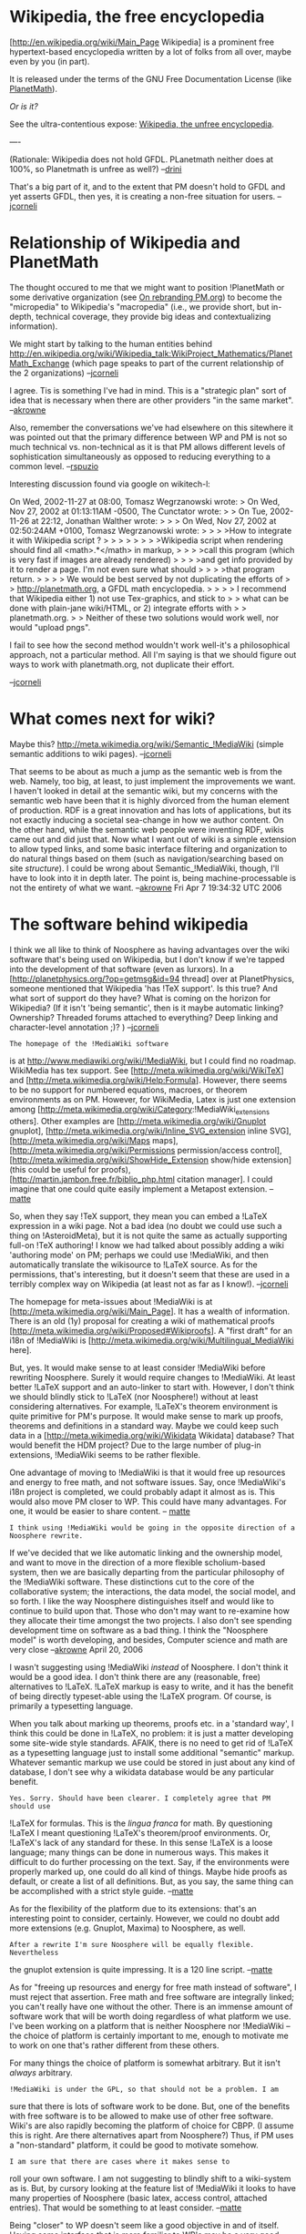 #+STARTUP: showeverything logdone
#+options: num:nil

* Wikipedia, the free encyclopedia

[http://en.wikipedia.org/wiki/Main_Page Wikipedia] is a prominent free hypertext-based
encyclopedia written by a lot of folks from
all over, maybe even by you (in part).

It is released under the terms of the GNU Free
Documentation License (like [[file:PlanetMath.org][PlanetMath]]).

/Or is it?/

See the ultra-contentious expose:  [[file:Wikipedia, the unfree encyclopedia.org][Wikipedia, the unfree encyclopedia]]. 

----

(Rationale: Wikipedia does not hold GFDL. PLanetmath neither does at 100%, so Planetmath is unfree as well?) --[[file:drini.org][drini]]

That's a big part of it, and to the extent that PM doesn't hold to
GFDL and yet asserts GFDL, then yes, it is creating a non-free
situation for users.  --[[file:jcorneli.org][jcorneli]]

* Relationship of Wikipedia and PlanetMath

The thought occured to me that we might want to position !PlanetMath
or some derivative organization (see [[file:On rebranding PM.org.org][On rebranding PM.org]])
to become the "micropedia" to Wikipedia's "macropedia" (i.e., we provide
short, but in-depth, technical coverage, they provide big ideas and
contextualizing information).

We might start by talking to the human entities behind
http://en.wikipedia.org/wiki/Wikipedia_talk:WikiProject_Mathematics/PlanetMath_Exchange
(which page speaks to part of the current relationship of the 2 organizations)
--[[file:jcorneli.org][jcorneli]]

I agree. Tis is something I've had in mind.  This is a "strategic plan" sort of idea
that is necessary when there are other providers "in the same market". --[[file:akrowne.org][akrowne]]

Also, remember the conversations we've had elsewhere on this sitewhere it was pointed
out that the primary difference between WP and PM is not so much technical vs. 
non-technical as it is that PM allows different levels of sophistication simultaneously 
as opposed to reducing everything to a common level.  --[[file:rspuzio.org][rspuzio]]

Interesting discussion found via google on wikitech-l:

 On Wed, 2002-11-27 at 08:00, Tomasz Wegrzanowski wrote:
 > On Wed, Nov 27, 2002 at 01:13:11AM -0500, The Cunctator wrote:
 > > On Tue, 2002-11-26 at 22:12, Jonathan Walther wrote:
 > > > On Wed, Nov 27, 2002 at 02:50:24AM +0100, Tomasz Wegrzanowski wrote:
 > > > >How to integrate it with Wikipedia script ?
 > > > >
 > > > >Wikipedia script when rendering should find all <math>.*</math> in markup,
 > > > >call this program (which is very fast if images are already rendered)
 > > > >and get info provided by it to render a page. I'm not even sure what should
 > > > >that program return.
 > > 
 > > We would be best served by not duplicating the efforts of
 > > http://planetmath.org, a GFDL math encyclopedia.
 > > 
 > > I recommend that Wikipedia either 1) not use Tex-graphics, and stick to
 > > what can be done with plain-jane wiki/HTML, or 2) integrate efforts with
 > > planetmath.org.
 > 
 > Neither of these two solutions would work well, nor would "upload pngs". 
 
 I fail to see how the second method wouldn't work well-it's a philosophical
 approach, not a particular method. All I'm saying is that we should
 figure out ways to work with planetmath.org, not duplicate their effort.

--[[file:jcorneli.org][jcorneli]]

* What comes next for wiki?

Maybe this? http://meta.wikimedia.org/wiki/Semantic_!MediaWiki (simple semantic additions to wiki pages). --[[file:jcorneli.org][jcorneli]]

That seems to be about as much a jump as the semantic web is from the web.  Namely, too big,
at least, to just implement the improvements we want.  I haven't looked in detail at the semantic wiki, but 
my concerns with the semantic web have been that it is highly divorced from the human element of production. 
RDF is a great innovation and has lots of applications, but its not exactly inducing a societal sea-change
in how we author content.  On the other hand, while the semantic web people were inventing RDF, wikis came
out and did just that.
Now what I want out of wiki is a simple extension to allow typed links, and some basic interface filtering
and organization to do natural things based on them (such as navigation/searching based on site /structure/).
I could be wrong about Semantic_!MediaWiki, though, I'll have to look into it in depth later.  The
point is, being machine-processable is not the entirety of what we want. --[[file:akrowne.org][akrowne]] Fri Apr 7 19:34:32 UTC 2006

* The software behind wikipedia

I think we all like to think of Noosphere as having advantages over
the wiki software that's being used on Wikipedia, but I don't know
if we're tapped into the development of that software (even as lurxors).
In a [http://planetphysics.org/?op=getmsg&id=94 thread] over at PlanetPhysics,
someone mentioned that Wikipedia 'has !TeX support'.  Is this true?  And
what sort of support do they have?  What is coming on the horizon for
Wikipedia?  (If it isn't 'being semantic', then is it maybe automatic
linking?  Ownership?  Threaded forums attached to everything?  Deep linking and character-level annotation ;)? ) --[[file:jcorneli.org][jcorneli]]

: The homepage of the !MediaWiki software
is at http://www.mediawiki.org/wiki/!MediaWiki, but I could find no 
roadmap.
WikiMedia has tex support. See
[http://meta.wikimedia.org/wiki/WikiTeX] and [http://meta.wikimedia.org/wiki/Help:Formula].
However, there seems to be no support for numbered equations, macroes, or 
theorem environments as on PM. 
However, for WikiMedia, Latex is just one extension among
[http://meta.wikimedia.org/wiki/Category:!MediaWiki_extensions others].
Other examples are [http://meta.wikimedia.org/wiki/Gnuplot gnuplot],
[http://meta.wikimedia.org/wiki/Inline_SVG_extension inline SVG],
[http://meta.wikimedia.org/wiki/Maps maps],
[http://meta.wikimedia.org/wiki/Permissions permission/access control],
[http://meta.wikimedia.org/wiki/ShowHide_Extension show/hide extension]
(this could be useful for proofs),
[http://martin.jambon.free.fr/biblio_php.html citation manager].
I could imagine that one could quite easily implement a Metapost 
extension.
-- [[file:matte.org][matte]]

So, when they say !TeX support, they mean you can embed a !LaTeX
expression in a wiki page.  Not a bad idea (no doubt we could use such
a thing on !AsteroidMeta), but it is not quite the same as actually
supporting full-on !TeX authoring!  I know we had talked about
possibly adding a wiki 'authoring mode' on PM; perhaps we could 
use !MediaWiki, and then automatically translate the wikisource to
!LaTeX source.  As for the permissions, that's interesting, but
it doesn't seem that these are used in a terribly complex way on
Wikipedia (at least not as far as I know!). --[[file:jcorneli.org][jcorneli]]

The homepage for meta-issues about !MediaWiki is at [http://meta.wikimedia.org/wiki/Main_Page].
It has a wealth of information. There is an old (1y) proposal
for creating a wiki of mathematical proofs [http://meta.wikimedia.org/wiki/Proposed#Wikiproofs].
A "first draft" for an i18n of !MediaWiki is [http://meta.wikimedia.org/wiki/Multilingual_MediaWiki here]. 

But, yes. It would make sense to at least consider !MediaWiki before
rewriting Noosphere. Surely it would require 
changes to !MediaWiki. At least better !LaTeX support and an auto-linker 
to start with. However, I don't think we should blindly stick to !LaTeX 
(nor Noosphere!) without at least considering alternatives. For example, 
!LaTeX's theorem environment is quite primitive for PM's purpose.  
It would make sense to mark up proofs, theorems and definitions in a standard 
way. Maybe we could keep such data in a 
[http://meta.wikimedia.org/wiki/Wikidata Wikidata] database? That would
benefit the HDM project?
Due to the large number of plug-in extensions, !MediaWiki
seems to be rather flexible. 

One advantage of moving to !MediaWiki is that it would free up resources
and energy to free math, and not software issues. Say, once !MediaWiki's 
i18n project is completed, we could probably adapt it almost as is. 
This would also move PM closer to WP. This could have many advantages. 
For one, it would be easier to share content. 
-- [[file:matte.org][matte]]

: I think using !MediaWiki would be going in the opposite direction of a Noosphere rewrite.  
If we've decided that we like automatic linking and the ownership model, and want to move in
the direction of a more flexible scholium-based system, then we are basically departing from
the particular philosophy of the !MediaWiki software.  These distinctions cut to the core of
the collaborative system; the interactions, the data model, the social model, and so forth.
I like the way Noosphere distinguishes itself and would like to continue to build upon that.  
Those who don't may want to re-examine how they allocate their time amongst the two projects.  
I also don't see spending development time on software as a bad thing.  I think the "Noosphere
model" is worth developing, and besides, Computer science and math are very close --[[file:akrowne.org][akrowne]] April 20, 2006

I wasn't suggesting using !MediaWiki /instead/ of Noosphere.  I
don't think it would be a good idea.  I don't think there are any
(reasonable, free) alternatives to !LaTeX.  !LaTeX markup is easy 
to write, and it has the benefit of being directly typeset-able 
using the !LaTeX program.  Of course, is primarily a typesetting language.

When you talk about marking up theorems, proofs etc. in a 'standard way',
I think this could be done in !LaTeX, no problem: it is just a matter
developing some site-wide style standards.  AFAIK, there is no need
to get rid of !LaTeX as a typesetting language just to install some
additional "semantic" markup.  Whatever semantic markup we use could be
stored in just about any kind of database, I don't see why a wikidata
database would be any particular benefit.

: Yes. Sorry. Should have been clearer. I completely agree that PM should use 
  !LaTeX for formulas. This is the /lingua franca/ for math. By questioning 
  !LaTeX I meant questioning !LaTeX's theorem/proof environments. Or,
  !LaTeX's lack of any standard for these. In this sense !LaTeX is a 
  loose language; many things can be done in numerous ways. 
  This makes it difficult to do further processing on the text. 
  Say, if the environments were properly marked up, one could do all kind of 
  things. Maybe hide proofs as default, or create a list of all
  definitions. But, 
  as you say, the same thing can be accomplished with a strict style guide. 
  --[[file:matte.org][matte]]

As for the flexibility of the platform due to its extensions: that's
an interesting point to consider, certainly.  However, we could no
doubt add more extensions (e.g. Gnuplot, Maxima) to Noosphere, as well.

: After a rewrite I'm sure Noosphere will be equally flexible. Nevertheless
  the gnuplot extension is quite impressing. It is a 120 line script. 
  --[[file:matte.org][matte]]

As for "freeing up resources and energy for free math instead of
software", I must reject that assertion.  Free math and free
software are integrally linked; you can't really have one without
the other.  There is an immense amount of software work that will
be worth doing regardless of what platform we use.  I've been
working on a platform that is neither Noosphere nor !MediaWiki --
the choice of platform is certainly important to me, enough
to motivate me to work on one that's rather different from these others.

For many things the choice of platform is somewhat arbitrary.
But it isn't /always/ arbitrary.

: !MediaWiki is under the GPL, so that should not be a problem. I am
  sure that there is lots of software work to be done. But, one of the benefits 
  with free software is to be allowed to make use of other free software. Wiki's are
  also rapidly becoming the platform of choice for CBPP. (I assume
  this is right. Are there alternatives apart from Noosphere?) Thus, 
  if PM uses a "non-standard" platform, it could be good to motivate somehow.

: I am sure that there are cases where it makes sense to 
  roll your own software. I am not suggesting to blindly shift
  to a wiki-system as is. But, by cursory looking at the feature 
  list of !MediaWiki it looks to have many properties of Noosphere (basic latex, 
  access control, attached entries). That would be something to at least
  consider. --[[file:matte.org][matte]]

Being "closer" to WP doesn't seem like a good objective in and of itself.
Having some interface that is more familiar to WP's may be a very
good thing.  But whatever's behind this interface will almost surely
have to be different.

Sharing content seems to be a bigger technological problem than could be
resolved simply by choice of platform.  (To say nothing of our license
questions!)  See [[file:bidi system.org][bidi system]] for a sketch of the issues there.

: What you say is correct. --[[file:matte.org][matte]]

Now, I do think it would be great to coordinate our development with the
WM people as much as is reasonable -- but in addition to these folks,
there are dozens of other groups working on commons-based software efforts!
Ideally we'd be coordinating with all of these people.  Coordinating
these sorts of efforts was one of the mail goals for !AsteroidMeta --
and I'm sure there is a lot we can do to improve our situation there.
--[[file:jcorneli.org][jcorneli]]

* The burden of being Wikipedia

Wikipedia has the burden of "being an encyclopedia".  Some other
resource with different goals (e.g. "being a knowledge-base") might
not have the same dubious editorial tyranny issues.  By selecting
items from the KB for inclusion/exclusion from the encyclopedia, it
would be possible to have both types of resources at once.  The
problem with Wikipedia is that they are trying to do everything (a)
with wiki; (b) within the confines of the "encyclopedia" framework^1.

Over at PM we are currently talking about significantly expanding the
set of "OK" objects, by allowing them to bear different labels (like
"new result") and deciding inclusion/exclusion in the encyclopedia
proper based on at-least-clearly-defined classification criteria.
(More interesting: letting users decide which "namespaces" to draw
data from, so they can create a tailor-made reference work to suit
their need, even OTF.)

1: Actually, (b) is patently false if you take all of the Wikimedia
Commons into consideration, but since the various projects there don't
seem to interface with each other much, it is effectively true; and
(a) basically kills the possibilities for interesting inter-component
interfaces anyway.
